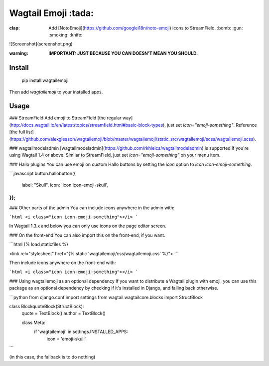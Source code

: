 Wagtail Emoji :tada:
====================
:clap: Add [NotoEmoji](https://github.com/googlei18n/noto-emoji) icons to StreamField. :bomb: :gun: :smoking: :knife:

![Screenshot](screenshot.png)

:warning: **IMPORTANT: JUST BECAUSE YOU CAN DOESN'T MEAN YOU SHOULD.**

Install
-------

    pip install wagtailemoji

Then add `wagtailemoji` to your installed apps.

Usage
-----
### StreamField
Add emoji to StreamField [the regular way](http://docs.wagtail.io/en/latest/topics/streamfield.html#basic-block-types), just set `icon="emoji-something"`. Reference [the full list](https://github.com/alexgleason/wagtailemoji/blob/master/wagtailemoji/static_src/wagtailemoji/scss/wagtailemoji.scss).

### wagtailmodeladmin
[wagtailmodeladmin](https://github.com/rkhleics/wagtailmodeladmin) is supported if you're using Wagtail 1.4 or above. Similar to StreamField, just set `icon="emoji-something"` on your menu item.

### Hallo plugins
You can use emoji on custom Hallo buttons by setting the `icon` option to `icon icon-emoji-something`.

```javascript
button.hallobutton({
  label: "Skull",
  icon: 'icon icon-emoji-skull',
});
```

### Other parts of the admin
You can include icons anywhere in the admin with:

```html
<i class="icon icon-emoji-something"></i>
```

In Wagtail 1.3.x and below you can only use icons on the page editor screen.

### On the front-end
You can also import this on the front-end, if you want.

```html
{% load staticfiles %}

<link rel="stylesheet" href="{% static 'wagtailemoji/css/wagtailemoji.css' %}">
```

Then include icons anywhere on the front-end with:

```html
<i class="icon icon-emoji-something"></i>
```

### Using wagtailemoji as an optional dependency
If you want to distribute a Wagtail plugin with emoji, you can use this package as an optional dependency by checking if it's installed in Django, and falling back otherwise.

```python
from django.conf import settings
from wagtail.wagtailcore.blocks import StructBlock


class BlockquoteBlock(StructBlock):
    quote = TextBlock()
    author = TextBlock()

    class Meta:
        if 'wagtailemoji' in settings.INSTALLED_APPS:
            icon = 'emoji-skull'
```

(in this case, the fallback is to do nothing)


